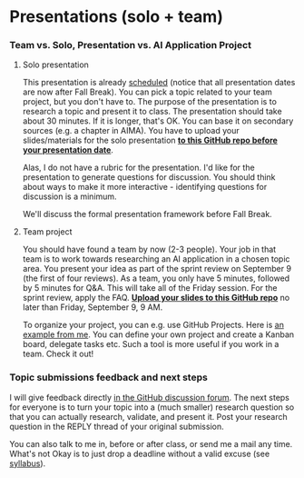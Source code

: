 #+startup: overview
* Presentations (solo + team)

*** Team vs. Solo, Presentation vs. AI Application Project

    [[./img/solo.svg]]
    
**** Solo presentation
     This presentation is already [[https://github.com/birkenkrahe/ai482/blob/main/schedule.md][scheduled]] (notice that all
     presentation dates are now after Fall Break). You can pick a
     topic related to your team project, but you don't have to. The
     purpose of the presentation is to research a topic and present it
     to class. The presentation should take about 30 minutes. If it is
     longer, that's OK. You can base it on secondary sources (e.g. a
     chapter in AIMA). You have to upload your slides/materials for
     the solo presentation *[[https://github.com/birkenkrahe/ai482/tree/main/presentations][to this GitHub repo before your
     presentation date]]*.

     Alas, I do not have a rubric for the presentation. I'd like for
     the presentation to generate questions for discussion. You should
     think about ways to make it more interactive - identifying
     questions for discussion is a minimum.

     We'll discuss the formal presentation framework before Fall
     Break.

**** Team project
     You should have found a team by now (2-3 people). Your job in
     that team is to work towards researching an AI application in a
     chosen topic area. You present your idea as part of the sprint
     review on September 9 (the first of four reviews). As a team, you
     only have 5 minutes, followed by 5 minutes for Q&A. This will
     take all of the Friday session. For the sprint review, apply the
     FAQ. *[[https://github.com/birkenkrahe/ai482/tree/main/3_ai_projects/1_sprint_review][Upload your slides to this GitHub repo]]* no later than
     Friday, September 9, 9 AM.

     To organize your project, you can e.g. use GitHub Projects. Here
     is [[https://github.com/birkenkrahe/ai482/projects/1][an example from me]]. You can define your own project and create
     a Kanban board, delegate tasks etc. Such a tool is more useful if
     you work in a team. Check it out!

*** Topic submissions feedback and next steps

    I will give feedback directly [[https://github.com/birkenkrahe/ai482/discussions/4][in the GitHub discussion forum]]. The
    next steps for everyone is to turn your topic into a (much
    smaller) research question so that you can actually research,
    validate, and present it. Post your research question in the REPLY
    thread of your original submission.

    You can also talk to me in, before or after class, or send me a
    mail any time. What's not Okay is to just drop a deadline without
    a valid excuse (see [[https://github.com/birkenkrahe/ai482/blob/main/syllabus.md#assignments-and-honor-code][syllabus]]).

